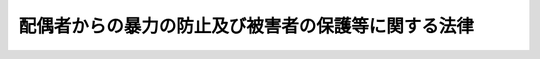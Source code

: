 .. _H13HO031:

====================================================
配偶者からの暴力の防止及び被害者の保護等に関する法律
====================================================

.. raw:: html
    
    
    <b>配偶者からの暴力の防止及び被害者の保護等に関する法律<br>
    （平成十三年四月十三日法律第三十一号）</b><br><br><div align="right">最終改正：平成二六年四月二三日法律第二八号</div><br><a name="0000000000000000000000000000000000000000000000000000000000000000000000000000000"></a>
    <br>
    　<a href="#1000000000001000000000000000000000000000000000000000000000000000000000000000000" target="data">第一章　総則（第一条・第二条）</a>
    <br>
    　<a href="#1000000000001002000000000000000000000000000000000000000000000000000000000000000" target="data">第一章の二　基本方針及び都道府県基本計画等（第二条の二・第二条の三） </a>
    <br>
    　<a href="#1000000000002000000000000000000000000000000000000000000000000000000000000000000" target="data">第二章　配偶者暴力相談支援センター等（第三条―第五条）</a>
    <br>
    　<a href="#1000000000003000000000000000000000000000000000000000000000000000000000000000000" target="data">第三章　被害者の保護（第六条―第九条の二）  </a>
    <br>
    　<a href="#1000000000004000000000000000000000000000000000000000000000000000000000000000000" target="data">第四章　保護命令（第十条―第二十二条）</a>
    <br>
    　<a href="#1000000000005000000000000000000000000000000000000000000000000000000000000000000" target="data">第五章　雑則（第二十三条―第二十八条）</a>
    <br>
    　<a href="#1000000000005002000000000000000000000000000000000000000000000000000000000000000" target="data">第五章の二　補則（第二十八条の二）</a>
    <br>
    　<a href="#1000000000006000000000000000000000000000000000000000000000000000000000000000000" target="data">第六章　罰則（第二十九条・第三十条）</a>
    <br>
    <a name="9000000000000000000000000000000000000000000000000000000000000000000000000000000"></a>
    <br>　我が国においては、日本国憲法
    に個人の尊重と法の下の平等がうたわれ、人権の擁護と男女平等の実現に向けた取組が行われている。<br>　ところが、配偶者からの暴力は、犯罪となる行為をも含む重大な人権侵害であるにもかかわらず、被害者の救済が必ずしも十分に行われてこなかった。また、配偶者からの暴力の被害者は、多くの場合女性であり、経済的自立が困難である女性に対して配偶者が暴力を加えることは、個人の尊厳を害し、男女平等の実現の妨げとなっている。<br>　このような状況を改善し、人権の擁護と男女平等の実現を図るためには、配偶者からの暴力を防止し、被害者を保護するための施策を講ずることが必要である。このことは、女性に対する暴力を根絶しようと努めている国際社会における取組にも沿うものである。<br>　ここに、配偶者からの暴力に係る通報、相談、保護、自立支援等の体制を整備することにより、配偶者からの暴力の防止及び被害者の保護を図るため、この法律を制定する。<br><br>
    <p>　　　<b><a name="1000000000001000000000000000000000000000000000000000000000000000000000000000000">第一章　総則</a>
    </b>
    </p><p>
    </p><div class="arttitle"><a name="1000000000000000000000000000000000000000000000000100000000000000000000000000000">（定義）　</a>
    </div><div class="item"><b>第一条</b>
    <a name="1000000000000000000000000000000000000000000000000100000000001000000000000000000"></a>
    　この法律において「配偶者からの暴力」とは、配偶者からの身体に対する暴力（身体に対する不法な攻撃であって生命又は身体に危害を及ぼすものをいう。以下同じ。）又はこれに準ずる心身に有害な影響を及ぼす言動（以下この項及び第二十八条の二において「身体に対する暴力等」と総称する。）をいい、配偶者からの身体に対する暴力等を受けた後に、その者が離婚をし、又はその婚姻が取り消された場合にあっては、当該配偶者であった者から引き続き受ける身体に対する暴力等を含むものとする。
    </div>
    <div class="item"><b><a name="1000000000000000000000000000000000000000000000000100000000002000000000000000000">２</a>
    </b>
    　この法律において「被害者」とは、配偶者からの暴力を受けた者をいう。
    </div>
    <div class="item"><b><a name="1000000000000000000000000000000000000000000000000100000000003000000000000000000">３</a>
    </b>
    　この法律にいう「配偶者」には、婚姻の届出をしていないが事実上婚姻関係と同様の事情にある者を含み、「離婚」には、婚姻の届出をしていないが事実上婚姻関係と同様の事情にあった者が、事実上離婚したと同様の事情に入ることを含むものとする。
    </div>
    
    <p>
    </p><div class="arttitle"><a name="1000000000000000000000000000000000000000000000000200000000000000000000000000000">（国及び地方公共団体の責務）</a>
    </div><div class="item"><b>第二条</b>
    <a name="1000000000000000000000000000000000000000000000000200000000001000000000000000000"></a>
    　国及び地方公共団体は、配偶者からの暴力を防止するとともに、被害者の自立を支援することを含め、その適切な保護を図る責務を有する。
    </div>
    
    
    <p>　　　<b><a name="1000000000001002000000000000000000000000000000000000000000000000000000000000000">第一章の二　基本方針及び都道府県基本計画等</a>
    </b>
    </p><p>
    </p><div class="arttitle"><a name="1000000000000000000000000000000000000000000000000200200000000000000000000000000">（基本方針）</a>
    </div><div class="item"><b>第二条の二</b>
    <a name="1000000000000000000000000000000000000000000000000200200000001000000000000000000"></a>
    　内閣総理大臣、国家公安委員会、法務大臣及び厚生労働大臣（以下この条及び次条第五項において「主務大臣」という。）は、配偶者からの暴力の防止及び被害者の保護のための施策に関する基本的な方針（以下この条並びに次条第一項及び第三項において「基本方針」という。）を定めなければならない。
    </div>
    <div class="item"><b><a name="1000000000000000000000000000000000000000000000000200200000002000000000000000000">２</a>
    </b>
    　基本方針においては、次に掲げる事項につき、次条第一項の都道府県基本計画及び同条第三項の市町村基本計画の指針となるべきものを定めるものとする。
    <div class="number"><b><a name="1000000000000000000000000000000000000000000000000200200000002000000001000000000">一</a>
    </b>
    　配偶者からの暴力の防止及び被害者の保護に関する基本的な事項
    </div>
    <div class="number"><b><a name="1000000000000000000000000000000000000000000000000200200000002000000002000000000">二</a>
    </b>
    　配偶者からの暴力の防止及び被害者の保護のための施策の内容に関する事項
    </div>
    <div class="number"><b><a name="1000000000000000000000000000000000000000000000000200200000002000000003000000000">三</a>
    </b>
    　その他配偶者からの暴力の防止及び被害者の保護のための施策の実施に関する重要事項
    </div>
    </div>
    <div class="item"><b><a name="1000000000000000000000000000000000000000000000000200200000003000000000000000000">３</a>
    </b>
    　主務大臣は、基本方針を定め、又はこれを変更しようとするときは、あらかじめ、関係行政機関の長に協議しなければならない。
    </div>
    <div class="item"><b><a name="1000000000000000000000000000000000000000000000000200200000004000000000000000000">４</a>
    </b>
    　主務大臣は、基本方針を定め、又はこれを変更したときは、遅滞なく、これを公表しなければならない。
    </div>
    
    <p>
    </p><div class="arttitle"><a name="1000000000000000000000000000000000000000000000000200300000000000000000000000000">（都道府県基本計画等）</a>
    </div><div class="item"><b>第二条の三</b>
    <a name="1000000000000000000000000000000000000000000000000200300000001000000000000000000"></a>
    　都道府県は、基本方針に即して、当該都道府県における配偶者からの暴力の防止及び被害者の保護のための施策の実施に関する基本的な計画（以下この条において「都道府県基本計画」という。）を定めなければならない。
    </div>
    <div class="item"><b><a name="1000000000000000000000000000000000000000000000000200300000002000000000000000000">２</a>
    </b>
    　都道府県基本計画においては、次に掲げる事項を定めるものとする。
    <div class="number"><b><a name="1000000000000000000000000000000000000000000000000200300000002000000001000000000">一</a>
    </b>
    　配偶者からの暴力の防止及び被害者の保護に関する基本的な方針
    </div>
    <div class="number"><b><a name="1000000000000000000000000000000000000000000000000200300000002000000002000000000">二</a>
    </b>
    　配偶者からの暴力の防止及び被害者の保護のための施策の実施内容に関する事項
    </div>
    <div class="number"><b><a name="1000000000000000000000000000000000000000000000000200300000002000000003000000000">三</a>
    </b>
    　その他配偶者からの暴力の防止及び被害者の保護のための施策の実施に関する重要事項
    </div>
    </div>
    <div class="item"><b><a name="1000000000000000000000000000000000000000000000000200300000003000000000000000000">３</a>
    </b>
    　市町村（特別区を含む。以下同じ。）は、基本方針に即し、かつ、都道府県基本計画を勘案して、当該市町村における配偶者からの暴力の防止及び被害者の保護のための施策の実施に関する基本的な計画（以下この条において「市町村基本計画」という。）を定めるよう努めなければならない。
    </div>
    <div class="item"><b><a name="1000000000000000000000000000000000000000000000000200300000004000000000000000000">４</a>
    </b>
    　都道府県又は市町村は、都道府県基本計画又は市町村基本計画を定め、又は変更したときは、遅滞なく、これを公表しなければならない。
    </div>
    <div class="item"><b><a name="1000000000000000000000000000000000000000000000000200300000005000000000000000000">５</a>
    </b>
    　主務大臣は、都道府県又は市町村に対し、都道府県基本計画又は市町村基本計画の作成のために必要な助言その他の援助を行うよう努めなければならない。
    </div>
    
    
    <p>　　　<b><a name="1000000000002000000000000000000000000000000000000000000000000000000000000000000">第二章　配偶者暴力相談支援センター等</a>
    </b>
    </p><p>
    </p><div class="arttitle"><a name="1000000000000000000000000000000000000000000000000300000000000000000000000000000">（配偶者暴力相談支援センター）</a>
    </div><div class="item"><b>第三条</b>
    <a name="1000000000000000000000000000000000000000000000000300000000001000000000000000000"></a>
    　都道府県は、当該都道府県が設置する婦人相談所その他の適切な施設において、当該各施設が配偶者暴力相談支援センターとしての機能を果たすようにするものとする。
    </div>
    <div class="item"><b><a name="1000000000000000000000000000000000000000000000000300000000002000000000000000000">２</a>
    </b>
    　市町村は、当該市町村が設置する適切な施設において、当該各施設が配偶者暴力相談支援センターとしての機能を果たすようにするよう努めるものとする。
    </div>
    <div class="item"><b><a name="1000000000000000000000000000000000000000000000000300000000003000000000000000000">３</a>
    </b>
    　配偶者暴力相談支援センターは、配偶者からの暴力の防止及び被害者の保護のため、次に掲げる業務を行うものとする。
    <div class="number"><b><a name="1000000000000000000000000000000000000000000000000300000000003000000001000000000">一</a>
    </b>
    　被害者に関する各般の問題について、相談に応ずること又は婦人相談員若しくは相談を行う機関を紹介すること。
    </div>
    <div class="number"><b><a name="1000000000000000000000000000000000000000000000000300000000003000000002000000000">二</a>
    </b>
    　被害者の心身の健康を回復させるため、医学的又は心理学的な指導その他の必要な指導を行うこと。
    </div>
    <div class="number"><b><a name="1000000000000000000000000000000000000000000000000300000000003000000003000000000">三</a>
    </b>
    　被害者（被害者がその家族を同伴する場合にあっては、被害者及びその同伴する家族。次号、第六号、第五条及び第八条の三において同じ。）の緊急時における安全の確保及び一時保護を行うこと。
    </div>
    <div class="number"><b><a name="1000000000000000000000000000000000000000000000000300000000003000000004000000000">四</a>
    </b>
    　被害者が自立して生活することを促進するため、就業の促進、住宅の確保、援護等に関する制度の利用等について、情報の提供、助言、関係機関との連絡調整その他の援助を行うこと。
    </div>
    <div class="number"><b><a name="1000000000000000000000000000000000000000000000000300000000003000000005000000000">五</a>
    </b>
    　第四章に定める保護命令の制度の利用について、情報の提供、助言、関係機関への連絡その他の援助を行うこと。
    </div>
    <div class="number"><b><a name="1000000000000000000000000000000000000000000000000300000000003000000006000000000">六</a>
    </b>
    　被害者を居住させ保護する施設の利用について、情報の提供、助言、関係機関との連絡調整その他の援助を行うこと。
    </div>
    </div>
    <div class="item"><b><a name="1000000000000000000000000000000000000000000000000300000000004000000000000000000">４</a>
    </b>
    　前項第三号の一時保護は、婦人相談所が、自ら行い、又は厚生労働大臣が定める基準を満たす者に委託して行うものとする。
    </div>
    <div class="item"><b><a name="1000000000000000000000000000000000000000000000000300000000005000000000000000000">５</a>
    </b>
    　配偶者暴力相談支援センターは、その業務を行うに当たっては、必要に応じ、配偶者からの暴力の防止及び被害者の保護を図るための活動を行う民間の団体との連携に努めるものとする。
    </div>
    
    <p>
    </p><div class="arttitle"><a name="1000000000000000000000000000000000000000000000000400000000000000000000000000000">（婦人相談員による相談等）</a>
    </div><div class="item"><b>第四条</b>
    <a name="1000000000000000000000000000000000000000000000000400000000001000000000000000000"></a>
    　婦人相談員は、被害者の相談に応じ、必要な指導を行うことができる。
    </div>
    
    <p>
    </p><div class="arttitle"><a name="1000000000000000000000000000000000000000000000000500000000000000000000000000000">（婦人保護施設における保護）</a>
    </div><div class="item"><b>第五条</b>
    <a name="1000000000000000000000000000000000000000000000000500000000001000000000000000000"></a>
    　都道府県は、婦人保護施設において被害者の保護を行うことができる。
    </div>
    
    
    <p>　　　<b><a name="1000000000003000000000000000000000000000000000000000000000000000000000000000000">第三章　被害者の保護</a>
    </b>
    </p><p>
    </p><div class="arttitle"><a name="1000000000000000000000000000000000000000000000000600000000000000000000000000000">（配偶者からの暴力の発見者による通報等）</a>
    </div><div class="item"><b>第六条</b>
    <a name="1000000000000000000000000000000000000000000000000600000000001000000000000000000"></a>
    　配偶者からの暴力（配偶者又は配偶者であった者からの身体に対する暴力に限る。以下この章において同じ。）を受けている者を発見した者は、その旨を配偶者暴力相談支援センター又は警察官に通報するよう努めなければならない。
    </div>
    <div class="item"><b><a name="1000000000000000000000000000000000000000000000000600000000002000000000000000000">２</a>
    </b>
    　医師その他の医療関係者は、その業務を行うに当たり、配偶者からの暴力によって負傷し又は疾病にかかったと認められる者を発見したときは、その旨を配偶者暴力相談支援センター又は警察官に通報することができる。この場合において、その者の意思を尊重するよう努めるものとする。
    </div>
    <div class="item"><b><a name="1000000000000000000000000000000000000000000000000600000000003000000000000000000">３</a>
    </b>
    　<a href="/cgi-bin/idxrefer.cgi?H_FILE=%96%be%8e%6c%81%5a%96%40%8e%6c%8c%dc&amp;REF_NAME=%8c%59%96%40&amp;ANCHOR_F=&amp;ANCHOR_T=" target="inyo">刑法</a>
    （明治四十年法律第四十五号）の秘密漏示罪の規定その他の守秘義務に関する法律の規定は、前二項の規定により通報することを妨げるものと解釈してはならない。
    </div>
    <div class="item"><b><a name="1000000000000000000000000000000000000000000000000600000000004000000000000000000">４</a>
    </b>
    　医師その他の医療関係者は、その業務を行うに当たり、配偶者からの暴力によって負傷し又は疾病にかかったと認められる者を発見したときは、その者に対し、配偶者暴力相談支援センター等の利用について、その有する情報を提供するよう努めなければならない。
    </div>
    
    <p>
    </p><div class="arttitle"><a name="1000000000000000000000000000000000000000000000000700000000000000000000000000000">（配偶者暴力相談支援センターによる保護についての説明等）</a>
    </div><div class="item"><b>第七条</b>
    <a name="1000000000000000000000000000000000000000000000000700000000001000000000000000000"></a>
    　配偶者暴力相談支援センターは、被害者に関する通報又は相談を受けた場合には、必要に応じ、被害者に対し、第三条第三項の規定により配偶者暴力相談支援センターが行う業務の内容について説明及び助言を行うとともに、必要な保護を受けることを勧奨するものとする。　
    </div>
    
    <p>
    </p><div class="arttitle"><a name="1000000000000000000000000000000000000000000000000800000000000000000000000000000">（警察官による被害の防止）</a>
    </div><div class="item"><b>第八条</b>
    <a name="1000000000000000000000000000000000000000000000000800000000001000000000000000000"></a>
    　警察官は、通報等により配偶者からの暴力が行われていると認めるときは、<a href="/cgi-bin/idxrefer.cgi?H_FILE=%8f%ba%93%f1%8b%e3%96%40%88%ea%98%5a%93%f1&amp;REF_NAME=%8c%78%8e%40%96%40&amp;ANCHOR_F=&amp;ANCHOR_T=" target="inyo">警察法</a>
    （昭和二十九年法律第百六十二号）、<a href="/cgi-bin/idxrefer.cgi?H_FILE=%8f%ba%93%f1%8e%4f%96%40%88%ea%8e%4f%98%5a&amp;REF_NAME=%8c%78%8e%40%8a%af%90%45%96%b1%8e%b7%8d%73%96%40&amp;ANCHOR_F=&amp;ANCHOR_T=" target="inyo">警察官職務執行法</a>
    （昭和二十三年法律第百三十六号）その他の法令の定めるところにより、暴力の制止、被害者の保護その他の配偶者からの暴力による被害の発生を防止するために必要な措置を講ずるよう努めなければならない。
    </div>
    
    <p>
    </p><div class="arttitle"><a name="1000000000000000000000000000000000000000000000000800200000000000000000000000000">（警察本部長等の援助）</a>
    </div><div class="item"><b>第八条の二</b>
    <a name="1000000000000000000000000000000000000000000000000800200000001000000000000000000"></a>
    　警視総監若しくは道府県警察本部長（道警察本部の所在地を包括する方面を除く方面については、方面本部長。第十五条第三項において同じ。）又は警察署長は、配偶者からの暴力を受けている者から、配偶者からの暴力による被害を自ら防止するための援助を受けたい旨の申出があり、その申出を相当と認めるときは、当該配偶者からの暴力を受けている者に対し、国家公安委員会規則で定めるところにより、当該被害を自ら防止するための措置の教示その他配偶者からの暴力による被害の発生を防止するために必要な援助を行うものとする。
    </div>
    
    <p>
    </p><div class="arttitle"><a name="1000000000000000000000000000000000000000000000000800300000000000000000000000000">（福祉事務所による自立支援）</a>
    </div><div class="item"><b>第八条の三</b>
    <a name="1000000000000000000000000000000000000000000000000800300000001000000000000000000"></a>
    　<a href="/cgi-bin/idxrefer.cgi?H_FILE=%8f%ba%93%f1%98%5a%96%40%8e%6c%8c%dc&amp;REF_NAME=%8e%d0%89%ef%95%9f%8e%83%96%40&amp;ANCHOR_F=&amp;ANCHOR_T=" target="inyo">社会福祉法</a>
    （昭和二十六年法律第四十五号）に定める福祉に関する事務所（次条において「福祉事務所」という。）は、<a href="/cgi-bin/idxrefer.cgi?H_FILE=%8f%ba%93%f1%8c%dc%96%40%88%ea%8e%6c%8e%6c&amp;REF_NAME=%90%b6%8a%88%95%db%8c%ec%96%40&amp;ANCHOR_F=&amp;ANCHOR_T=" target="inyo">生活保護法</a>
    （昭和二十五年法律第百四十四号）、<a href="/cgi-bin/idxrefer.cgi?H_FILE=%8f%ba%93%f1%93%f1%96%40%88%ea%98%5a%8e%6c&amp;REF_NAME=%8e%99%93%b6%95%9f%8e%83%96%40&amp;ANCHOR_F=&amp;ANCHOR_T=" target="inyo">児童福祉法</a>
    （昭和二十二年法律第百六十四号）、<a href="/cgi-bin/idxrefer.cgi?H_FILE=%8f%ba%8e%4f%8b%e3%96%40%88%ea%93%f1%8b%e3&amp;REF_NAME=%95%ea%8e%71%8b%79%82%d1%95%83%8e%71%95%c0%82%d1%82%c9%89%c7%95%77%95%9f%8e%83%96%40&amp;ANCHOR_F=&amp;ANCHOR_T=" target="inyo">母子及び父子並びに寡婦福祉法</a>
    （昭和三十九年法律第百二十九号）その他の法令の定めるところにより、被害者の自立を支援するために必要な措置を講ずるよう努めなければならない。
    </div>
    
    <p>
    </p><div class="arttitle"><a name="1000000000000000000000000000000000000000000000000900000000000000000000000000000">（被害者の保護のための関係機関の連携協力）</a>
    </div><div class="item"><b>第九条</b>
    <a name="1000000000000000000000000000000000000000000000000900000000001000000000000000000"></a>
    　配偶者暴力相談支援センター、都道府県警察、福祉事務所等都道府県又は市町村の関係機関その他の関係機関は、被害者の保護を行うに当たっては、その適切な保護が行われるよう、相互に連携を図りながら協力するよう努めるものとする。
    </div>
    
    <p>
    </p><div class="arttitle"><a name="1000000000000000000000000000000000000000000000000900200000000000000000000000000">（苦情の適切かつ迅速な処理）</a>
    </div><div class="item"><b>第九条の二</b>
    <a name="1000000000000000000000000000000000000000000000000900200000001000000000000000000"></a>
    　前条の関係機関は、被害者の保護に係る職員の職務の執行に関して被害者から苦情の申出を受けたときは、適切かつ迅速にこれを処理するよう努めるものとする。
    </div>
    
    
    <p>　　　<b><a name="1000000000004000000000000000000000000000000000000000000000000000000000000000000">第四章　保護命令</a>
    </b>
    </p><p>
    </p><div class="arttitle"><a name="1000000000000000000000000000000000000000000000001000000000000000000000000000000">（保護命令）</a>
    </div><div class="item"><b>第十条</b>
    <a name="1000000000000000000000000000000000000000000000001000000000001000000000000000000"></a>
    　被害者（配偶者からの身体に対する暴力又は生命等に対する脅迫（被害者の生命又は身体に対し害を加える旨を告知してする脅迫をいう。以下この章において同じ。）を受けた者に限る。以下この章において同じ。）が、配偶者からの身体に対する暴力を受けた者である場合にあっては配偶者からの更なる身体に対する暴力（配偶者からの身体に対する暴力を受けた後に、被害者が離婚をし、又はその婚姻が取り消された場合にあっては、当該配偶者であった者から引き続き受ける身体に対する暴力。第十二条第一項第二号において同じ。）により、配偶者からの生命等に対する脅迫を受けた者である場合にあっては配偶者から受ける身体に対する暴力（配偶者からの生命等に対する脅迫を受けた後に、被害者が離婚をし、又はその婚姻が取り消された場合にあっては、当該配偶者であった者から引き続き受ける身体に対する暴力。同号において同じ。）により、その生命又は身体に重大な危害を受けるおそれが大きいときは、裁判所は、被害者の申立てにより、その生命又は身体に危害が加えられることを防止するため、当該配偶者（配偶者からの身体に対する暴力又は生命等に対する脅迫を受けた後に、被害者が離婚をし、又はその婚姻が取り消された場合にあっては、当該配偶者であった者。以下この条、同項第三号及び第四号並びに第十八条第一項において同じ。）に対し、次の各号に掲げる事項を命ずるものとする。ただし、第二号に掲げる事項については、申立ての時において被害者及び当該配偶者が生活の本拠を共にする場合に限る。
    
    <div class="number"><b><a name="1000000000000000000000000000000000000000000000001000000000001000000001000000000">一</a>
    </b>
    　命令の効力が生じた日から起算して六月間、被害者の住居（当該配偶者と共に生活の本拠としている住居を除く。以下この号において同じ。）その他の場所において被害者の身辺につきまとい、又は被害者の住居、勤務先その他その通常所在する場所の付近をはいかいしてはならないこと。
    </div>
    <div class="number"><b><a name="1000000000000000000000000000000000000000000000001000000000001000000002000000000">二</a>
    </b>
    　命令の効力が生じた日から起算して二月間、被害者と共に生活の本拠としている住居から退去すること及び当該住居の付近をはいかいしてはならないこと。
    </div>
    </div>
    <div class="item"><b><a name="1000000000000000000000000000000000000000000000001000000000002000000000000000000">２</a>
    </b>
    　前項本文に規定する場合において、同項第一号の規定による命令を発する裁判所又は発した裁判所は、被害者の申立てにより、その生命又は身体に危害が加えられることを防止するため、当該配偶者に対し、命令の効力が生じた日以後、同号の規定による命令の効力が生じた日から起算して六月を経過する日までの間、被害者に対して次の各号に掲げるいずれの行為もしてはならないことを命ずるものとする。
    <div class="number"><b><a name="1000000000000000000000000000000000000000000000001000000000002000000001000000000">一</a>
    </b>
    　面会を要求すること。
    </div>
    <div class="number"><b><a name="1000000000000000000000000000000000000000000000001000000000002000000002000000000">二</a>
    </b>
    　その行動を監視していると思わせるような事項を告げ、又はその知り得る状態に置くこと。
    </div>
    <div class="number"><b><a name="1000000000000000000000000000000000000000000000001000000000002000000003000000000">三</a>
    </b>
    　著しく粗野又は乱暴な言動をすること。
    </div>
    <div class="number"><b><a name="1000000000000000000000000000000000000000000000001000000000002000000004000000000">四</a>
    </b>
    　電話をかけて何も告げず、又は緊急やむを得ない場合を除き、連続して、電話をかけ、ファクシミリ装置を用いて送信し、若しくは電子メールを送信すること。
    </div>
    <div class="number"><b><a name="1000000000000000000000000000000000000000000000001000000000002000000005000000000">五</a>
    </b>
    　緊急やむを得ない場合を除き、午後十時から午前六時までの間に、電話をかけ、ファクシミリ装置を用いて送信し、又は電子メールを送信すること。
    </div>
    <div class="number"><b><a name="1000000000000000000000000000000000000000000000001000000000002000000006000000000">六</a>
    </b>
    　汚物、動物の死体その他の著しく不快又は嫌悪の情を催させるような物を送付し、又はその知り得る状態に置くこと。
    </div>
    <div class="number"><b><a name="1000000000000000000000000000000000000000000000001000000000002000000007000000000">七</a>
    </b>
    　その名誉を害する事項を告げ、又はその知り得る状態に置くこと。
    </div>
    <div class="number"><b><a name="1000000000000000000000000000000000000000000000001000000000002000000008000000000">八</a>
    </b>
    　その性的羞恥心を害する事項を告げ、若しくはその知り得る状態に置き、又はその性的羞恥心を害する文書、図画その他の物を送付し、若しくはその知り得る状態に置くこと。
    </div>
    </div>
    <div class="item"><b><a name="1000000000000000000000000000000000000000000000001000000000003000000000000000000">３</a>
    </b>
    　第一項本文に規定する場合において、被害者がその成年に達しない子（以下この項及び次項並びに第十二条第一項第三号において単に「子」という。）と同居しているときであって、配偶者が幼年の子を連れ戻すと疑うに足りる言動を行っていることその他の事情があることから被害者がその同居している子に関して配偶者と面会することを余儀なくされることを防止するため必要があると認めるときは、第一項第一号の規定による命令を発する裁判所又は発した裁判所は、被害者の申立てにより、その生命又は身体に危害が加えられることを防止するため、当該配偶者に対し、命令の効力が生じた日以後、同号の規定による命令の効力が生じた日から起算して六月を経過する日までの間、当該子の住居（当該配偶者と共に生活の本拠としている住居を除く。以下この項において同じ。）、就学する学校その他の場所において当該子の身辺につきまとい、又は当該子の住居、就学する学校その他その通常所在する場所の付近をはいかいしてはならないことを命ずるものとする。ただし、当該子が十五歳以上であるときは、その同意がある場合に限る。
    </div>
    <div class="item"><b><a name="1000000000000000000000000000000000000000000000001000000000004000000000000000000">４</a>
    </b>
    　第一項本文に規定する場合において、配偶者が被害者の親族その他被害者と社会生活において密接な関係を有する者（被害者と同居している子及び配偶者と同居している者を除く。以下この項及び次項並びに第十二条第一項第四号において「親族等」という。）の住居に押し掛けて著しく粗野又は乱暴な言動を行っていることその他の事情があることから被害者がその親族等に関して配偶者と面会することを余儀なくされることを防止するため必要があると認めるときは、第一項第一号の規定による命令を発する裁判所又は発した裁判所は、被害者の申立てにより、その生命又は身体に危害が加えられることを防止するため、当該配偶者に対し、命令の効力が生じた日以後、同号の規定による命令の効力が生じた日から起算して六月を経過する日までの間、当該親族等の住居（当該配偶者と共に生活の本拠としている住居を除く。以下この項において同じ。）その他の場所において当該親族等の身辺につきまとい、又は当該親族等の住居、勤務先その他その通常所在する場所の付近をはいかいしてはならないことを命ずるものとする。
    </div>
    <div class="item"><b><a name="1000000000000000000000000000000000000000000000001000000000005000000000000000000">５</a>
    </b>
    　前項の申立ては、当該親族等（被害者の十五歳未満の子を除く。以下この項において同じ。）の同意（当該親族等が十五歳未満の者又は成年被後見人である場合にあっては、その法定代理人の同意）がある場合に限り、することができる。
    </div>
    
    <p>
    </p><div class="arttitle"><a name="1000000000000000000000000000000000000000000000001100000000000000000000000000000">（管轄裁判所）</a>
    </div><div class="item"><b>第十一条</b>
    <a name="1000000000000000000000000000000000000000000000001100000000001000000000000000000"></a>
    　前条第一項の規定による命令の申立てに係る事件は、相手方の住所（日本国内に住所がないとき又は住所が知れないときは居所）の所在地を管轄する地方裁判所の管轄に属する。
    </div>
    <div class="item"><b><a name="1000000000000000000000000000000000000000000000001100000000002000000000000000000">２</a>
    </b>
    　前条第一項の規定による命令の申立ては、次の各号に掲げる地を管轄する地方裁判所にもすることができる。
    <div class="number"><b><a name="1000000000000000000000000000000000000000000000001100000000002000000001000000000">一</a>
    </b>
    　申立人の住所又は居所の所在地
    </div>
    <div class="number"><b><a name="1000000000000000000000000000000000000000000000001100000000002000000002000000000">二</a>
    </b>
    　当該申立てに係る配偶者からの身体に対する暴力又は生命等に対する脅迫が行われた地
    </div>
    </div>
    
    <p>
    </p><div class="arttitle"><a name="1000000000000000000000000000000000000000000000001200000000000000000000000000000">（保護命令の申立て）</a>
    </div><div class="item"><b>第十二条</b>
    <a name="1000000000000000000000000000000000000000000000001200000000001000000000000000000"></a>
    　第十条第一項から第四項までの規定による命令（以下「保護命令」という。）の申立ては、次に掲げる事項を記載した書面でしなければならない。
    <div class="number"><b><a name="1000000000000000000000000000000000000000000000001200000000001000000001000000000">一</a>
    </b>
    　配偶者からの身体に対する暴力又は生命等に対する脅迫を受けた状況
    </div>
    <div class="number"><b><a name="1000000000000000000000000000000000000000000000001200000000001000000002000000000">二</a>
    </b>
    　配偶者からの更なる身体に対する暴力又は配偶者からの生命等に対する脅迫を受けた後の配偶者から受ける身体に対する暴力により、生命又は身体に重大な危害を受けるおそれが大きいと認めるに足りる申立ての時における事情
    </div>
    <div class="number"><b><a name="1000000000000000000000000000000000000000000000001200000000001000000003000000000">三</a>
    </b>
    　第十条第三項の規定による命令の申立てをする場合にあっては、被害者が当該同居している子に関して配偶者と面会することを余儀なくされることを防止するため当該命令を発する必要があると認めるに足りる申立ての時における事情
    </div>
    <div class="number"><b><a name="1000000000000000000000000000000000000000000000001200000000001000000004000000000">四</a>
    </b>
    　第十条第四項の規定による命令の申立てをする場合にあっては、被害者が当該親族等に関して配偶者と面会することを余儀なくされることを防止するため当該命令を発する必要があると認めるに足りる申立ての時における事情
    </div>
    <div class="number"><b><a name="1000000000000000000000000000000000000000000000001200000000001000000005000000000">五</a>
    </b>
    　配偶者暴力相談支援センターの職員又は警察職員に対し、前各号に掲げる事項について相談し、又は援助若しくは保護を求めた事実の有無及びその事実があるときは、次に掲げる事項<div class="para1"><b>イ</b>　当該配偶者暴力相談支援センター又は当該警察職員の所属官署の名称</div>
    <div class="para1"><b>ロ</b>　相談し、又は援助若しくは保護を求めた日時及び場所</div>
    <div class="para1"><b>ハ</b>　相談又は求めた援助若しくは保護の内容</div>
    <div class="para1"><b>ニ</b>　相談又は申立人の求めに対して執られた措置の内容</div>
    
    </div>
    </div>
    <div class="item"><b><a name="1000000000000000000000000000000000000000000000001200000000002000000000000000000">２</a>
    </b>
    　前項の書面（以下「申立書」という。）に同項第五号イからニまでに掲げる事項の記載がない場合には、申立書には、同項第一号から第四号までに掲げる事項についての申立人の供述を記載した書面で<a href="/cgi-bin/idxrefer.cgi?H_FILE=%96%be%8e%6c%88%ea%96%40%8c%dc%8e%4f&amp;REF_NAME=%8c%f6%8f%d8%90%6c%96%40&amp;ANCHOR_F=&amp;ANCHOR_T=" target="inyo">公証人法</a>
    （明治四十一年法律第五十三号）<a href="/cgi-bin/idxrefer.cgi?H_FILE=%96%be%8e%6c%88%ea%96%40%8c%dc%8e%4f&amp;REF_NAME=%91%e6%8c%dc%8f%5c%94%aa%8f%f0%83%6d%93%f1%91%e6%88%ea%8d%80&amp;ANCHOR_F=1000000000000000000000000000000000000000000000005800200000001000000000000000000&amp;ANCHOR_T=1000000000000000000000000000000000000000000000005800200000001000000000000000000#1000000000000000000000000000000000000000000000005800200000001000000000000000000" target="inyo">第五十八条ノ二第一項</a>
    の認証を受けたものを添付しなければならない。
    </div>
    
    <p>
    </p><div class="arttitle"><a name="1000000000000000000000000000000000000000000000001300000000000000000000000000000">（迅速な裁判）</a>
    </div><div class="item"><b>第十三条</b>
    <a name="1000000000000000000000000000000000000000000000001300000000001000000000000000000"></a>
    　裁判所は、保護命令の申立てに係る事件については、速やかに裁判をするものとする。
    </div>
    
    <p>
    </p><div class="arttitle"><a name="1000000000000000000000000000000000000000000000001400000000000000000000000000000">（保護命令事件の審理の方法）</a>
    </div><div class="item"><b>第十四条</b>
    <a name="1000000000000000000000000000000000000000000000001400000000001000000000000000000"></a>
    　保護命令は、口頭弁論又は相手方が立ち会うことができる審尋の期日を経なければ、これを発することができない。ただし、その期日を経ることにより保護命令の申立ての目的を達することができない事情があるときは、この限りでない。
    </div>
    <div class="item"><b><a name="1000000000000000000000000000000000000000000000001400000000002000000000000000000">２</a>
    </b>
    　申立書に第十二条第一項第五号イからニまでに掲げる事項の記載がある場合には、裁判所は、当該配偶者暴力相談支援センター又は当該所属官署の長に対し、申立人が相談し又は援助若しくは保護を求めた際の状況及びこれに対して執られた措置の内容を記載した書面の提出を求めるものとする。この場合において、当該配偶者暴力相談支援センター又は当該所属官署の長は、これに速やかに応ずるものとする。
    </div>
    <div class="item"><b><a name="1000000000000000000000000000000000000000000000001400000000003000000000000000000">３</a>
    </b>
    　裁判所は、必要があると認める場合には、前項の配偶者暴力相談支援センター若しくは所属官署の長又は申立人から相談を受け、若しくは援助若しくは保護を求められた職員に対し、同項の規定により書面の提出を求めた事項に関して更に説明を求めることができる。
    </div>
    
    <p>
    </p><div class="arttitle"><a name="1000000000000000000000000000000000000000000000001500000000000000000000000000000">（保護命令の申立てについての決定等）</a>
    </div><div class="item"><b>第十五条</b>
    <a name="1000000000000000000000000000000000000000000000001500000000001000000000000000000"></a>
    　保護命令の申立てについての決定には、理由を付さなければならない。ただし、口頭弁論を経ないで決定をする場合には、理由の要旨を示せば足りる。
    </div>
    <div class="item"><b><a name="1000000000000000000000000000000000000000000000001500000000002000000000000000000">２</a>
    </b>
    　保護命令は、相手方に対する決定書の送達又は相手方が出頭した口頭弁論若しくは審尋の期日における言渡しによって、その効力を生ずる。
    </div>
    <div class="item"><b><a name="1000000000000000000000000000000000000000000000001500000000003000000000000000000">３</a>
    </b>
    　保護命令を発したときは、裁判所書記官は、速やかにその旨及びその内容を申立人の住所又は居所を管轄する警視総監又は道府県警察本部長に通知するものとする。
    </div>
    <div class="item"><b><a name="1000000000000000000000000000000000000000000000001500000000004000000000000000000">４</a>
    </b>
    　保護命令を発した場合において、申立人が配偶者暴力相談支援センターの職員に対し相談し、又は援助若しくは保護を求めた事実があり、かつ、申立書に当該事実に係る第十二条第一項第五号イからニまでに掲げる事項の記載があるときは、裁判所書記官は、速やかに、保護命令を発した旨及びその内容を、当該申立書に名称が記載された配偶者暴力相談支援センター（当該申立書に名称が記載された配偶者暴力相談支援センターが二以上ある場合にあっては、申立人がその職員に対し相談し、又は援助若しくは保護を求めた日時が最も遅い配偶者暴力相談支援センター）の長に通知するものとする。
    </div>
    <div class="item"><b><a name="1000000000000000000000000000000000000000000000001500000000005000000000000000000">５</a>
    </b>
    　保護命令は、執行力を有しない。
    </div>
    
    <p>
    </p><div class="arttitle"><a name="1000000000000000000000000000000000000000000000001600000000000000000000000000000">（即時抗告）</a>
    </div><div class="item"><b>第十六条</b>
    <a name="1000000000000000000000000000000000000000000000001600000000001000000000000000000"></a>
    　保護命令の申立てについての裁判に対しては、即時抗告をすることができる。
    </div>
    <div class="item"><b><a name="1000000000000000000000000000000000000000000000001600000000002000000000000000000">２</a>
    </b>
    　前項の即時抗告は、保護命令の効力に影響を及ぼさない。
    </div>
    <div class="item"><b><a name="1000000000000000000000000000000000000000000000001600000000003000000000000000000">３</a>
    </b>
    　即時抗告があった場合において、保護命令の取消しの原因となることが明らかな事情があることにつき疎明があったときに限り、抗告裁判所は、申立てにより、即時抗告についての裁判が効力を生ずるまでの間、保護命令の効力の停止を命ずることができる。事件の記録が原裁判所に存する間は、原裁判所も、この処分を命ずることができる。
    </div>
    <div class="item"><b><a name="1000000000000000000000000000000000000000000000001600000000004000000000000000000">４</a>
    </b>
    　前項の規定により第十条第一項第一号の規定による命令の効力の停止を命ずる場合において、同条第二項から第四項までの規定による命令が発せられているときは、裁判所は、当該命令の効力の停止をも命じなければならない。
    </div>
    <div class="item"><b><a name="1000000000000000000000000000000000000000000000001600000000005000000000000000000">５</a>
    </b>
    　前二項の規定による裁判に対しては、不服を申し立てることができない。
    </div>
    <div class="item"><b><a name="1000000000000000000000000000000000000000000000001600000000006000000000000000000">６</a>
    </b>
    　抗告裁判所が第十条第一項第一号の規定による命令を取り消す場合において、同条第二項から第四項までの規定による命令が発せられているときは、抗告裁判所は、当該命令をも取り消さなければならない。
    </div>
    <div class="item"><b><a name="1000000000000000000000000000000000000000000000001600000000007000000000000000000">７</a>
    </b>
    　前条第四項の規定による通知がされている保護命令について、第三項若しくは第四項の規定によりその効力の停止を命じたとき又は抗告裁判所がこれを取り消したときは、裁判所書記官は、速やかに、その旨及びその内容を当該通知をした配偶者暴力相談支援センターの長に通知するものとする。
    </div>
    <div class="item"><b><a name="1000000000000000000000000000000000000000000000001600000000008000000000000000000">８</a>
    </b>
    　前条第三項の規定は、第三項及び第四項の場合並びに抗告裁判所が保護命令を取り消した場合について準用する。
    </div>
    
    <p>
    </p><div class="arttitle"><a name="1000000000000000000000000000000000000000000000001700000000000000000000000000000">（保護命令の取消し）</a>
    </div><div class="item"><b>第十七条</b>
    <a name="1000000000000000000000000000000000000000000000001700000000001000000000000000000"></a>
    　保護命令を発した裁判所は、当該保護命令の申立てをした者の申立てがあった場合には、当該保護命令を取り消さなければならない。第十条第一項第一号又は第二項から第四項までの規定による命令にあっては同号の規定による命令が効力を生じた日から起算して三月を経過した後において、同条第一項第二号の規定による命令にあっては当該命令が効力を生じた日から起算して二週間を経過した後において、これらの命令を受けた者が申し立て、当該裁判所がこれらの命令の申立てをした者に異議がないことを確認したときも、同様とする。
    </div>
    <div class="item"><b><a name="1000000000000000000000000000000000000000000000001700000000002000000000000000000">２</a>
    </b>
    　前条第六項の規定は、第十条第一項第一号の規定による命令を発した裁判所が前項の規定により当該命令を取り消す場合について準用する。
    </div>
    <div class="item"><b><a name="1000000000000000000000000000000000000000000000001700000000003000000000000000000">３</a>
    </b>
    　第十五条第三項及び前条第七項の規定は、前二項の場合について準用する。
    </div>
    
    <p>
    </p><div class="arttitle"><a name="1000000000000000000000000000000000000000000000001800000000000000000000000000000">（第十条第一項第二号の規定による命令の再度の申立て）</a>
    </div><div class="item"><b>第十八条</b>
    <a name="1000000000000000000000000000000000000000000000001800000000001000000000000000000"></a>
    　第十条第一項第二号の規定による命令が発せられた後に当該発せられた命令の申立ての理由となった身体に対する暴力又は生命等に対する脅迫と同一の事実を理由とする同号の規定による命令の再度の申立てがあったときは、裁判所は、配偶者と共に生活の本拠としている住居から転居しようとする被害者がその責めに帰することのできない事由により当該発せられた命令の効力が生ずる日から起算して二月を経過する日までに当該住居からの転居を完了することができないことその他の同号の規定による命令を再度発する必要があると認めるべき事情があるときに限り、当該命令を発するものとする。ただし、当該命令を発することにより当該配偶者の生活に特に著しい支障を生ずると認めるときは、当該命令を発しないことができる。
    </div>
    <div class="item"><b><a name="1000000000000000000000000000000000000000000000001800000000002000000000000000000">２</a>
    </b>
    　前項の申立てをする場合における第十二条の規定の適用については、同条第一項各号列記以外の部分中「次に掲げる事項」とあるのは「第一号、第二号及び第五号に掲げる事項並びに第十八条第一項本文の事情」と、同項第五号中「前各号に掲げる事項」とあるのは「第一号及び第二号に掲げる事項並びに第十八条第一項本文の事情」と、同条第二項中「同項第一号から第四号までに掲げる事項」とあるのは「同項第一号及び第二号に掲げる事項並びに第十八条第一項本文の事情」とする。
    </div>
    
    <p>
    </p><div class="arttitle"><a name="1000000000000000000000000000000000000000000000001900000000000000000000000000000">（事件の記録の閲覧等）</a>
    </div><div class="item"><b>第十九条</b>
    <a name="1000000000000000000000000000000000000000000000001900000000001000000000000000000"></a>
    　保護命令に関する手続について、当事者は、裁判所書記官に対し、事件の記録の閲覧若しくは謄写、その正本、謄本若しくは抄本の交付又は事件に関する事項の証明書の交付を請求することができる。ただし、相手方にあっては、保護命令の申立てに関し口頭弁論若しくは相手方を呼び出す審尋の期日の指定があり、又は相手方に対する保護命令の送達があるまでの間は、この限りでない。
    </div>
    
    <p>
    </p><div class="arttitle"><a name="1000000000000000000000000000000000000000000000002000000000000000000000000000000">（法務事務官による宣誓認証）</a>
    </div><div class="item"><b>第二十条</b>
    <a name="1000000000000000000000000000000000000000000000002000000000001000000000000000000"></a>
    　法務局若しくは地方法務局又はその支局の管轄区域内に公証人がいない場合又は公証人がその職務を行うことができない場合には、法務大臣は、当該法務局若しくは地方法務局又はその支局に勤務する法務事務官に第十二条第二項（第十八条第二項の規定により読み替えて適用する場合を含む。）の認証を行わせることができる。
    </div>
    
    <p>
    </p><div class="arttitle"><a name="1000000000000000000000000000000000000000000000002100000000000000000000000000000">（</a><a href="/cgi-bin/idxrefer.cgi?H_FILE=%95%bd%94%aa%96%40%88%ea%81%5a%8b%e3&amp;REF_NAME=%96%af%8e%96%91%69%8f%d7%96%40&amp;ANCHOR_F=&amp;ANCHOR_T=" target="inyo">民事訴訟法</a>
    の準用）
    </div><div class="item"><b>第二十一条</b>
    <a name="1000000000000000000000000000000000000000000000002100000000001000000000000000000"></a>
    　この法律に特別の定めがある場合を除き、保護命令に関する手続に関しては、その性質に反しない限り、<a href="/cgi-bin/idxrefer.cgi?H_FILE=%95%bd%94%aa%96%40%88%ea%81%5a%8b%e3&amp;REF_NAME=%96%af%8e%96%91%69%8f%d7%96%40&amp;ANCHOR_F=&amp;ANCHOR_T=" target="inyo">民事訴訟法</a>
    （平成八年法律第百九号）の規定を準用する。
    </div>
    
    <p>
    </p><div class="arttitle"><a name="1000000000000000000000000000000000000000000000002200000000000000000000000000000">（最高裁判所規則）</a>
    </div><div class="item"><b>第二十二条</b>
    <a name="1000000000000000000000000000000000000000000000002200000000001000000000000000000"></a>
    　この法律に定めるもののほか、保護命令に関する手続に関し必要な事項は、最高裁判所規則で定める。
    </div>
    
    
    <p>　　　<b><a name="1000000000005000000000000000000000000000000000000000000000000000000000000000000">第五章　雑則</a>
    </b>
    </p><p>
    </p><div class="arttitle"><a name="1000000000000000000000000000000000000000000000002300000000000000000000000000000">（職務関係者による配慮等）</a>
    </div><div class="item"><b>第二十三条</b>
    <a name="1000000000000000000000000000000000000000000000002300000000001000000000000000000"></a>
    　配偶者からの暴力に係る被害者の保護、捜査、裁判等に職務上関係のある者（次項において「職務関係者」という。）は、その職務を行うに当たり、被害者の心身の状況、その置かれている環境等を踏まえ、被害者の国籍、障害の有無等を問わずその人権を尊重するとともに、その安全の確保及び秘密の保持に十分な配慮をしなければならない。
    </div>
    <div class="item"><b><a name="1000000000000000000000000000000000000000000000002300000000002000000000000000000">２</a>
    </b>
    　国及び地方公共団体は、職務関係者に対し、被害者の人権、配偶者からの暴力の特性等に関する理解を深めるために必要な研修及び啓発を行うものとする。
    </div>
    
    <p>
    </p><div class="arttitle"><a name="1000000000000000000000000000000000000000000000002400000000000000000000000000000">（教育及び啓発）</a>
    </div><div class="item"><b>第二十四条</b>
    <a name="1000000000000000000000000000000000000000000000002400000000001000000000000000000"></a>
    　国及び地方公共団体は、配偶者からの暴力の防止に関する国民の理解を深めるための教育及び啓発に努めるものとする。
    </div>
    
    <p>
    </p><div class="arttitle"><a name="1000000000000000000000000000000000000000000000002500000000000000000000000000000">（調査研究の推進等）</a>
    </div><div class="item"><b>第二十五条</b>
    <a name="1000000000000000000000000000000000000000000000002500000000001000000000000000000"></a>
    　国及び地方公共団体は、配偶者からの暴力の防止及び被害者の保護に資するため、加害者の更生のための指導の方法、被害者の心身の健康を回復させるための方法等に関する調査研究の推進並びに被害者の保護に係る人材の養成及び資質の向上に努めるものとする。
    </div>
    
    <p>
    </p><div class="arttitle"><a name="1000000000000000000000000000000000000000000000002600000000000000000000000000000">（民間の団体に対する援助）</a>
    </div><div class="item"><b>第二十六条</b>
    <a name="1000000000000000000000000000000000000000000000002600000000001000000000000000000"></a>
    　国及び地方公共団体は、配偶者からの暴力の防止及び被害者の保護を図るための活動を行う民間の団体に対し、必要な援助を行うよう努めるものとする。
    </div>
    
    <p>
    </p><div class="arttitle"><a name="1000000000000000000000000000000000000000000000002700000000000000000000000000000">（都道府県及び市の支弁）</a>
    </div><div class="item"><b>第二十七条</b>
    <a name="1000000000000000000000000000000000000000000000002700000000001000000000000000000"></a>
    　都道府県は、次の各号に掲げる費用を支弁しなければならない。
    <div class="number"><b><a name="1000000000000000000000000000000000000000000000002700000000001000000001000000000">一</a>
    </b>
    　第三条第三項の規定に基づき同項に掲げる業務を行う婦人相談所の運営に要する費用（次号に掲げる費用を除く。）
    </div>
    <div class="number"><b><a name="1000000000000000000000000000000000000000000000002700000000001000000002000000000">二</a>
    </b>
    　第三条第三項第三号の規定に基づき婦人相談所が行う一時保護（同条第四項に規定する厚生労働大臣が定める基準を満たす者に委託して行う場合を含む。）に要する費用
    </div>
    <div class="number"><b><a name="1000000000000000000000000000000000000000000000002700000000001000000003000000000">三</a>
    </b>
    　第四条の規定に基づき都道府県知事の委嘱する婦人相談員が行う業務に要する費用
    </div>
    <div class="number"><b><a name="1000000000000000000000000000000000000000000000002700000000001000000004000000000">四</a>
    </b>
    　第五条の規定に基づき都道府県が行う保護（市町村、社会福祉法人その他適当と認める者に委託して行う場合を含む。）及びこれに伴い必要な事務に要する費用
    </div>
    </div>
    <div class="item"><b><a name="1000000000000000000000000000000000000000000000002700000000002000000000000000000">２</a>
    </b>
    　市は、第四条の規定に基づきその長の委嘱する婦人相談員が行う業務に要する費用を支弁しなければならない。
    </div>
    
    <p>
    </p><div class="arttitle"><a name="1000000000000000000000000000000000000000000000002800000000000000000000000000000">（国の負担及び補助）</a>
    </div><div class="item"><b>第二十八条</b>
    <a name="1000000000000000000000000000000000000000000000002800000000001000000000000000000"></a>
    　国は、政令の定めるところにより、都道府県が前条第一項の規定により支弁した費用のうち、同項第一号及び第二号に掲げるものについては、その十分の五を負担するものとする。
    </div>
    <div class="item"><b><a name="1000000000000000000000000000000000000000000000002800000000002000000000000000000">２</a>
    </b>
    　国は、予算の範囲内において、次の各号に掲げる費用の十分の五以内を補助することができる。
    <div class="number"><b><a name="1000000000000000000000000000000000000000000000002800000000002000000001000000000">一</a>
    </b>
    　都道府県が前条第一項の規定により支弁した費用のうち、同項第三号及び第四号に掲げるもの
    </div>
    <div class="number"><b><a name="1000000000000000000000000000000000000000000000002800000000002000000002000000000">二</a>
    </b>
    　市が前条第二項の規定により支弁した費用
    </div>
    </div>
    
    
    <p>　　　<b><a name="1000000000005002000000000000000000000000000000000000000000000000000000000000000">第五章の二　補則</a>
    </b>
    </p><p>
    </p><div class="arttitle"><a name="1000000000000000000000000000000000000000000000002800200000000000000000000000000">（この法律の準用）</a>
    </div><div class="item"><b>第二十八条の二</b>
    <a name="1000000000000000000000000000000000000000000000002800200000001000000000000000000"></a>
    　第二条及び第一章の二から前章までの規定は、生活の本拠を共にする交際（婚姻関係における共同生活に類する共同生活を営んでいないものを除く。）をする関係にある相手からの暴力（当該関係にある相手からの身体に対する暴力等をいい、当該関係にある相手からの身体に対する暴力等を受けた後に、その者が当該関係を解消した場合にあっては、当該関係にあった者から引き続き受ける身体に対する暴力等を含む。）及び当該暴力を受けた者について準用する。この場合において、これらの規定中「配偶者からの暴力」とあるのは「第二十八条の二に規定する関係にある相手からの暴力」と読み替えるほか、次の表の上欄に掲げる規定中同表の中欄に掲げる字句は、それぞれ同表の下欄に掲げる字句に読み替えるものとする。<br>
    <table border><tr valign="top">
    <td>
    第二条</td>
    <td>
    被害者</td>
    <td>
    被害者（第二十八条の二に規定する関係にある相手からの暴力を受けた者をいう。以下同じ。）</td>
    </tr>
    
    <tr valign="top">
    <td>
    第六条第一項</td>
    <td>
    配偶者又は配偶者であった者</td>
    <td>
    同条に規定する関係にある相手又は同条に規定する関係にある相手であった者</td>
    </tr>
    
    <tr valign="top">
    <td>
    第十条第一項から第四項まで、第十一条第二項第二号、第十二条第一項第一号から第四号まで及び第十八条第一項</td>
    <td>
    配偶者</td>
    <td>
    第二十八条の二に規定する関係にある相手</td>
    </tr>
    
    <tr valign="top">
    <td>
    第十条第一項</td>
    <td>
    離婚をし、又はその婚姻が取り消された場合</td>
    <td>
    第二十八条の二に規定する関係を解消した場合</td>
    </tr>
    
    </table>
    <br>
    </div>
    
    
    <p>　　　<b><a name="1000000000006000000000000000000000000000000000000000000000000000000000000000000">第六章　罰則</a>
    </b>
    </p><p>
    </p><div class="item"><b><a name="1000000000000000000000000000000000000000000000002900000000000000000000000000000">第二十九条</a>
    </b>
    <a name="1000000000000000000000000000000000000000000000002900000000001000000000000000000"></a>
    　保護命令（前条において読み替えて準用する第十条第一項から第四項までの規定によるものを含む。次条において同じ。）に違反した者は、一年以下の懲役又は百万円以下の罰金に処する。
    </div>
    
    <p>
    </p><div class="item"><b><a name="1000000000000000000000000000000000000000000000003000000000000000000000000000000">第三十条</a>
    </b>
    <a name="1000000000000000000000000000000000000000000000003000000000001000000000000000000"></a>
    　第十二条第一項（第十八条第二項の規定により読み替えて適用する場合を含む。）又は第二十八条の二において読み替えて準用する第十二条第一項（第二十八条の二において準用する第十八条第二項の規定により読み替えて適用する場合を含む。）の規定により記載すべき事項について虚偽の記載のある申立書により保護命令の申立てをした者は、十万円以下の過料に処する。
    </div>
    
    
    
    <br><a name="5000000000000000000000000000000000000000000000000000000000000000000000000000000"></a>
    　　　<a name="5000000001000000000000000000000000000000000000000000000000000000000000000000000"><b>附　則　抄</b></a>
    <br>
    <p>
    </p><div class="arttitle">（施行期日）</div>
    <div class="item"><b>第一条</b>
    　この法律は、公布の日から起算して六月を経過した日から施行する。ただし、第二章、第六条（配偶者暴力相談支援センターに係る部分に限る。）、第七条、第九条（配偶者暴力相談支援センターに係る部分に限る。）、第二十七条及び第二十八条の規定は、平成十四年四月一日から施行する。
    </div>
    
    <p>
    </p><div class="arttitle">（経過措置）</div>
    <div class="item"><b>第二条</b>
    　平成十四年三月三十一日までに婦人相談所に対し被害者が配偶者からの身体に対する暴力に関して相談し、又は援助若しくは保護を求めた場合における当該被害者からの保護命令の申立てに係る事件に関する第十二条第一項第四号並びに第十四条第二項及び第三項の規定の適用については、これらの規定中「配偶者暴力相談支援センター」とあるのは、「婦人相談所」とする。
    </div>
    
    <p>
    </p><div class="arttitle">（検討）　</div>
    <div class="item"><b>第三条</b>
    　この法律の規定については、この法律の施行後三年を目途として、この法律の施行状況等を勘案し、検討が加えられ、その結果に基づいて必要な措置が講ぜられるものとする。
    </div>
    
    <br>　　　<a name="5000000002000000000000000000000000000000000000000000000000000000000000000000000"><b>附　則　（平成一六年六月二日法律第六四号）</b></a>
    <br>
    <p>
    </p><div class="arttitle">（施行期日）</div>
    <div class="item"><b>第一条</b>
    　この法律は、公布の日から起算して六月を経過した日から施行する。
    </div>
    
    <p>
    </p><div class="arttitle">（経過措置）</div>
    <div class="item"><b>第二条</b>
    　この法律の施行前にしたこの法律による改正前の配偶者からの暴力の防止及び被害者の保護に関する法律（次項において「旧法」という。）第十条の規定による命令の申立てに係る同条の規定による命令に関する事件については、なお従前の例による。
    </div>
    <div class="item"><b>２</b>
    　旧法第十条第二号の規定による命令が発せられた後に当該命令の申立ての理由となった身体に対する不法な攻撃であって生命又は身体に危害を及ぼすものと同一の事実を理由とするこの法律による改正後の配偶者からの暴力の防止及び被害者の保護に関する法律（以下「新法」という。）第十条第一項第二号の規定による命令の申立て（この法律の施行後最初にされるものに限る。）があった場合における新法第十八条第一項の規定の適用については、同項中「二月」とあるのは、「二週間」とする。
    </div>
    
    <p>
    </p><div class="arttitle">（検討）</div>
    <div class="item"><b>第三条</b>
    　新法の規定については、この法律の施行後三年を目途として、新法の施行状況等を勘案し、検討が加えられ、その結果に基づいて必要な措置が講ぜられるものとする。
    </div>
    
    <br>　　　<a name="5000000003000000000000000000000000000000000000000000000000000000000000000000000"><b>附　則　（平成一九年七月一一日法律第一一三号）　抄</b></a>
    <br>
    <p>
    </p><div class="arttitle">（施行期日）</div>
    <div class="item"><b>第一条</b>
    　この法律は、公布の日から起算して六月を経過した日から施行する。
    </div>
    
    <p>
    </p><div class="arttitle">（経過措置）</div>
    <div class="item"><b>第二条</b>
    　この法律の施行前にしたこの法律による改正前の配偶者からの暴力の防止及び被害者の保護に関する法律第十条の規定による命令の申立てに係る同条の規定による命令に関する事件については、なお従前の例による。
    </div>
    
    <br>　　　<a name="5000000004000000000000000000000000000000000000000000000000000000000000000000000"><b>附　則　（平成二五年七月三日法律第七二号）　抄</b></a>
    <br>
    <p></p><div class="arttitle">（施行期日）</div>
    <div class="item"><b>１</b>
    　この法律は、公布の日から起算して六月を経過した日から施行する。
    </div>
    
    <br>　　　<a name="5000000005000000000000000000000000000000000000000000000000000000000000000000000"><b>附　則　（平成二六年四月二三日法律第二八号）　抄</b></a>
    <br>
    <p>
    </p><div class="arttitle">（施行期日）</div>
    <div class="item"><b>第一条</b>
    　この法律は、平成二十七年四月一日から施行する。ただし、次の各号に掲げる規定は、当該各号に定める日から施行する。
    <div class="number"><b>一</b>
    　第一条中次世代育成支援対策推進法附則第二条第一項の改正規定並びに附則第四条第一項及び第二項、第十四条並びに第十九条の規定　公布の日
    </div>
    <div class="number"><b>二</b>
    　第二条並びに附則第三条、第七条から第十条まで、第十二条及び第十五条から第十八条までの規定　平成二十六年十月一日
    </div>
    </div>
    
    <p>
    </p><div class="arttitle">（政令への委任）</div>
    <div class="item"><b>第十九条</b>
    　この附則に規定するもののほか、この法律の施行に伴い必要な経過措置は、政令で定める。
    </div>
    
    <br><br>
    
    